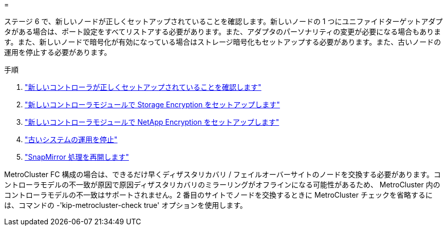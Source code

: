 = 


ステージ 6 で、新しいノードが正しくセットアップされていることを確認します。新しいノードの 1 つにユニファイドターゲットアダプタがある場合は、ポート設定をすべてリストアする必要があります。また、アダプタのパーソナリティの変更が必要になる場合もあります。また、新しいノードで暗号化が有効になっている場合はストレージ暗号化もセットアップする必要があります。また、古いノードの運用を停止する必要があります。

.手順
. link:ensure_new_controllers_are_set_up_correctly.html["新しいコントローラが正しくセットアップされていることを確認します"]
. link:set_up_storage_encryption_new_module.html["新しいコントローラモジュールで Storage Encryption をセットアップします"]
. link:set_up_netapp_volume_encryption_new_module.html["新しいコントローラモジュールで NetApp Encryption をセットアップします"]
. link:decommission_old_system.html["古いシステムの運用を停止"]
. link:resume_snapmirror_operations.html["SnapMirror 処理を再開します"]


MetroCluster FC 構成の場合は、できるだけ早くディザスタリカバリ / フェイルオーバーサイトのノードを交換する必要があります。コントローラモデルの不一致が原因で原因ディザスタリカバリのミラーリングがオフラインになる可能性があるため、 MetroCluster 内のコントローラモデルの不一致はサポートされません。2 番目のサイトでノードを交換するときに MetroCluster チェックを省略するには、コマンドの -'kip-metrocluster-check true' オプションを使用します。
